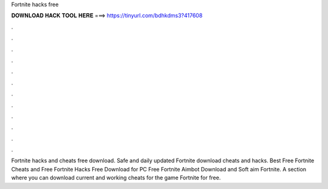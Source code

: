 Fortnite hacks free



𝐃𝐎𝐖𝐍𝐋𝐎𝐀𝐃 𝐇𝐀𝐂𝐊 𝐓𝐎𝐎𝐋 𝐇𝐄𝐑𝐄 ===> https://tinyurl.com/bdhkdms3?417608



.



.



.



.



.



.



.



.



.



.



.



.

Fortnite hacks and cheats free download. Safe and daily updated Fortnite download cheats and hacks. Best Free Fortnite Cheats and Free Fortnite Hacks Free Download for PC Free Fortnite Aimbot Download and Soft aim Fortnite. A section where you can download current and working cheats for the game Fortnite for free.

